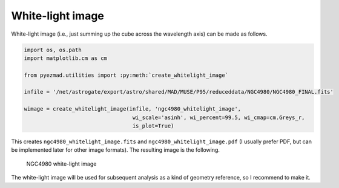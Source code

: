 White-light image
=================

White-light image (i.e., just summing up the cube across the wavelength
axis) can be made as follows.

.. code:: python

    import os, os.path
    import matplotlib.cm as cm

    from pyezmad.utilities import :py:meth:`create_whitelight_image`

    infile = '/net/astrogate/export/astro/shared/MAD/MUSE/P95/reduceddata/NGC4980/NGC4980_FINAL.fits'

    wimage = create_whitelight_image(infile, 'ngc4980_whitelight_image',
                                      wi_scale='asinh', wi_percent=99.5, wi_cmap=cm.Greys_r,
                                      is_plot=True)

This creates ``ngc4980_whitelight_image.fits`` and
``ngc4980_whitelight_image.pdf`` (I usually prefer PDF, but can be
implemented later for other image formats). The resulting image is the
following.

.. figure:: ../images/ngc4980_whitelight_image_512.png
   :alt: NGC4980 white-light image

   NGC4980 white-light image

The white-light image will be used for subsequent analysis as a kind of
geometry reference, so I recommend to make it.
